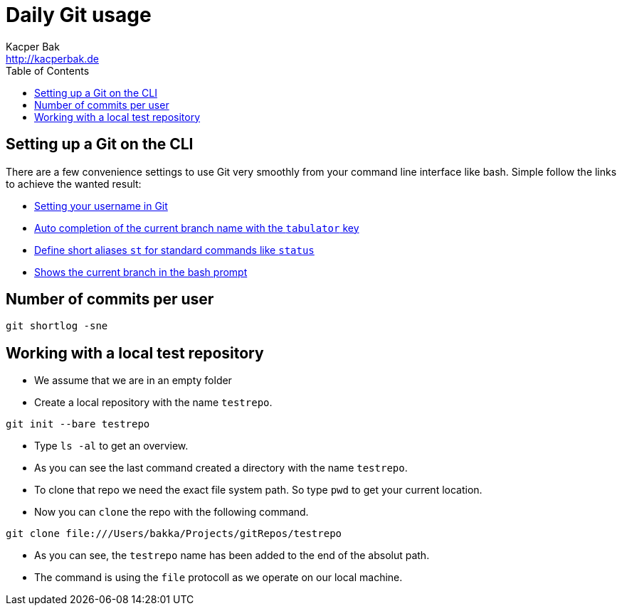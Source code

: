= Daily Git usage
Kacper Bak <http://kacperbak.de>
:toc:

:author: Kacper Bak
:homepage: http://kacperbak.de
:imagesdir: ./img
:docinfo1: docinfo-footer.html

== Setting up a Git on the CLI
There are a few convenience settings to use Git very smoothly from your command line interface like bash.
Simple follow the links to achieve the wanted result:

* https://help.github.com/articles/setting-your-username-in-git/[Setting your username in Git]
* http://git-scm.com/book/en/v1/Git-Basics-Tips-and-Tricks[Auto completion of the current branch name with the `tabulator` key]
* https://git-scm.com/book/tr/v2/Git-Basics-Git-Aliases[Define short aliases `st` for standard commands like `status`]
* https://coderwall.com/p/fz0e0g/show-current-git-branch-name-in-bash-ps1[Shows the current branch in the bash prompt]

== Number of commits per user
....
git shortlog -sne
....

== Working with a local test repository
* We assume that we are in an empty folder
* Create a local repository with the name `testrepo`.

....
git init --bare testrepo
....
* Type `ls -al` to get an overview.
* As you can see the last command created a directory with the name `testrepo`.
* To clone that repo we need the exact file system path. So type `pwd` to get your current location.
* Now you can `clone` the repo with the following command.

....
git clone file:///Users/bakka/Projects/gitRepos/testrepo
....

* As you can see, the `testrepo` name has been added to the end of the absolut path.
* The command is using the `file` protocoll as we operate on our local machine.
